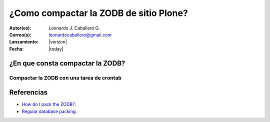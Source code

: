 .. -*- coding: utf-8 -*-

.. _compactar_zodb:

=======================================
¿Como compactar la ZODB de sitio Plone?
=======================================

:Autor(es): Leonardo J. Caballero G.
:Correo(s): leonardocaballero@gmail.com
:Lanzamiento: |version|
:Fecha: |today|

¿En que consta compactar la ZODB?
=================================

.. todo::
    Definir este concepto.


Compactar la ZODB con una tarea de crontab
------------------------------------------

.. todo::
    Definir este concepto.

Referencias
===========

- `How do I pack the ZODB?`_.
- `Regular database packing`_.

.. todo::
    Definir referencias mas usadas.


.. _How do I pack the ZODB?: http://plone.org/documentation/faq/how-do-i-pack-the-zodb
.. _Regular database packing: http://developer.plone.org/hosting/zope.html#regular-database-packing
